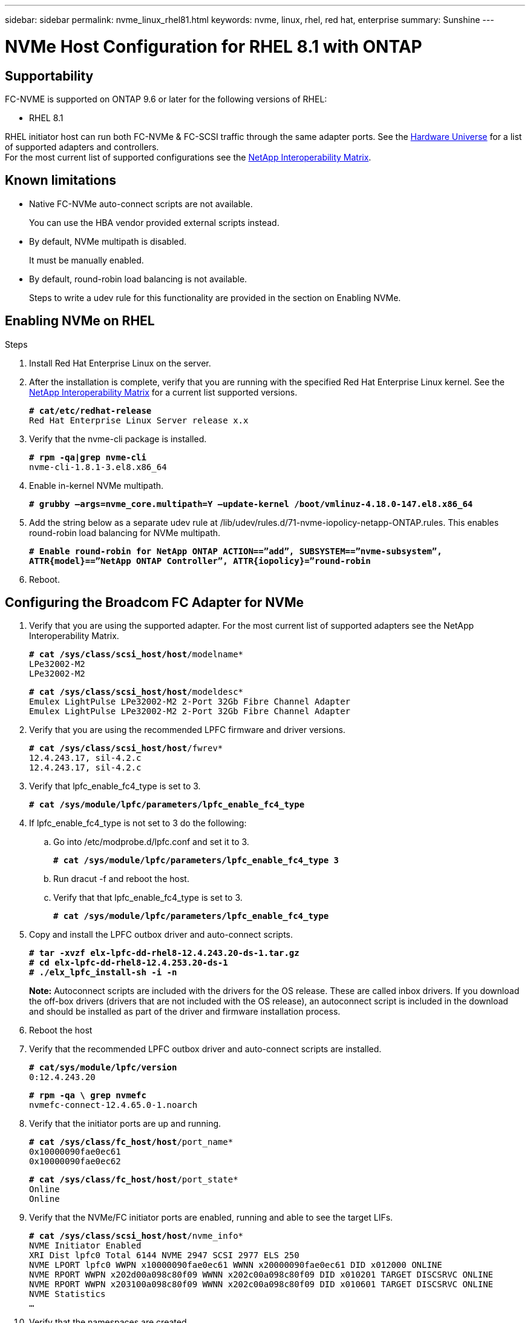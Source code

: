 ---
sidebar: sidebar
permalink: nvme_linux_rhel81.html
keywords: nvme, linux, rhel, red hat, enterprise
summary: Sunshine
---

= NVMe Host Configuration for RHEL 8.1 with ONTAP
:toc: macro
:hardbreaks:
:toclevels: 1
:nofooter:
:icons: font
:linkattrs:
:imagesdir: ./media/

==	Supportability
FC-NVME is supported on ONTAP 9.6 or later for the following versions of RHEL:

*	RHEL 8.1

RHEL initiator host can run both FC-NVMe & FC-SCSI traffic through the same adapter ports. See the link:https://hwu.netapp.com/Home/Index[Hardware Universe] for a list of supported adapters and controllers.
For the most current list of supported configurations see the link:https://mysupport.netapp.com/matrix/[NetApp Interoperability Matrix].

==	Known limitations
*	Native FC-NVMe auto-connect scripts are not available.
+
You can use the HBA vendor provided external scripts instead.
*	By default, NVMe multipath is disabled.
+
It must be manually enabled.
*	By default, round-robin load balancing is not available.
+
Steps to write a udev rule for this functionality are provided in the section on Enabling NVMe.

==	Enabling NVMe on RHEL

.Steps
.	Install Red Hat Enterprise Linux on the server.

.	After the installation is complete, verify that you are running with the specified Red Hat Enterprise Linux kernel. See the link:https://mysupport.netapp.com/matrix/[NetApp Interoperability Matrix] for a current list supported versions.
+
`*# cat/etc/redhat-release*`
`Red Hat Enterprise Linux Server release x.x`

.	Verify that the nvme-cli package is installed.
+
`*# rpm -qa|grep nvme-cli*`
`nvme-cli-1.8.1-3.el8.x86_64`

.	Enable in-kernel NVMe multipath.
+
`*# grubby –args=nvme_core.multipath=Y –update-kernel /boot/vmlinuz-4.18.0-147.el8.x86_64*`

.	Add the string below as a separate udev rule at /lib/udev/rules.d/71-nvme-iopolicy-netapp-ONTAP.rules. This enables round-robin load balancing for NVMe multipath.
+
`*# Enable round-robin for NetApp ONTAP ACTION==”add”, SUBSYSTEM==”nvme-subsystem”, ATTR{model}==”NetApp ONTAP Controller”, ATTR{iopolicy}=”round-robin*`

.	Reboot.

== Configuring the Broadcom FC Adapter for NVMe

.	Verify that you are using the supported adapter. For the most current list of supported adapters see the NetApp Interoperability Matrix.
+
`*# cat /sys/class/scsi_host/host*/modelname*`
`LPe32002-M2`
`LPe32002-M2`
+
`*# cat /sys/class/scsi_host/host*/modeldesc*`
`Emulex LightPulse LPe32002-M2 2-Port 32Gb Fibre Channel Adapter`
`Emulex LightPulse LPe32002-M2 2-Port 32Gb Fibre Channel Adapter`

.	Verify that you are using the recommended LPFC firmware and driver versions.
+
`*# cat /sys/class/scsi_host/host*/fwrev*`
`12.4.243.17, sil-4.2.c`
`12.4.243.17, sil-4.2.c`

.	Verify that lpfc_enable_fc4_type is set to 3.
+
`*# cat /sys/module/lpfc/parameters/lpfc_enable_fc4_type*`

.	If lpfc_enable_fc4_type is not set to 3 do the following:

..	Go into /etc/modprobe.d/lpfc.conf and set it to 3.
+
`*# cat /sys/module/lpfc/parameters/lpfc_enable_fc4_type 3*`

..	Run dracut -f and reboot the host.

..	Verify that that lpfc_enable_fc4_type is set to 3.
+
`*# cat /sys/module/lpfc/parameters/lpfc_enable_fc4_type*`

.	Copy and install the LPFC outbox driver and auto-connect scripts.
+
`*# tar -xvzf elx-lpfc-dd-rhel8-12.4.243.20-ds-1.tar.gz*`
`*# cd elx-lpfc-dd-rhel8-12.4.253.20-ds-1*`
`*# ./elx_lpfc_install-sh -i -n*`
+
*Note:*  Autoconnect scripts are included with the drivers for the OS release. These are called inbox drivers.  If you download the off-box drivers (drivers that are not included with the OS release), an autoconnect script is included in the download and should be installed as part of the driver and firmware installation process.

.	Reboot the host

.	Verify that the recommended LPFC outbox driver and auto-connect scripts are installed.
+
`*# cat/sys/module/lpfc/version*`
`0:12.4.243.20`
+
`*# rpm -qa \ grep nvmefc*`
`nvmefc-connect-12.4.65.0-1.noarch`

.	Verify that the initiator ports are up and running.
+
`*# cat /sys/class/fc_host/host*/port_name*`
`0x10000090fae0ec61`
`0x10000090fae0ec62`
+
`*# cat /sys/class/fc_host/host*/port_state*`
`Online`
`Online`

.	Verify that the NVMe/FC initiator ports are enabled, running and able to see the target LIFs.
+
`*# cat /sys/class/scsi_host/host*/nvme_info*`
`NVME Initiator Enabled`
`XRI Dist lpfc0 Total 6144 NVME 2947 SCSI 2977 ELS 250`
`NVME LPORT lpfc0 WWPN x10000090fae0ec61 WWNN x20000090fae0ec61 DID x012000 ONLINE`
`NVME RPORT WWPN x202d00a098c80f09 WWNN x202c00a098c80f09 DID x010201 TARGET DISCSRVC ONLINE`
`NVME RPORT WWPN x203100a098c80f09 WWNN x202c00a098c80f09 DID x010601 TARGET DISCSRVC ONLINE`
`NVME Statistics`
`...`

.	Verify that the namespaces are created.
+
`*# nvme list*`
`Node SN Model Namespace Usage Format FW Rev`
`---------------- -------------------- -----------------------`
`/dev/nvme0n1 80BADBKnB/JvAAAAAAAC NetApp ONTAP Controller 1 128.85 GB / 128.85 GB 4 KiB + 0 B FFFFFFFF`

.	Verify the status of the ANA paths.
+
`*# nvme list-subsys/dev/nvme0n1*`
`Nvme-subsysf0 – NQN=nqn.1992-08.com.netapp:sn.341541339b9511e8a9b500a098c80f09:subsystem.rhel_141_nvme_ss_10_0`
`\`
`+- nvme0 fc traddr=nn-0x202c00a098c80f09:pn-0x202d00a098c80f09 host_traddr=nn-0x20000090fae0ec61:pn-0x10000090fae0ec61 live optimized`
`+- nvme1 fc traddr=nn-0x207300a098dfdd91:pn-0x207600a098dfdd91 host_traddr=nn-0x200000109b1c1204:pn-0x100000109b1c1204 live inaccessible`
`+- nvme2 fc traddr=nn-0x207300a098dfdd91:pn-0x207500a098dfdd91 host_traddr=nn-0x200000109b1c1205:pn-0x100000109b1c1205 live optimized`
`+- nvme3 fc traddr=nn-0x207300a098dfdd91:pn-0x207700a098dfdd91 host traddr=nn-0x200000109b1c1205:pn-0x100000109b1c1205 live inaccessible`

==	Validating FC-NVMe

.	Verify the following settings.
+
`*# cat /sys/module/nvme_core/parameters/multipath*`
`Y`
+
`*# cat /sys/class/nvme-subsystem/nvme-subsys*/model*`
`NetApp ONTAP Controller`
`NetApp ONTAP Controller`
+
`*# cat /sys/class/nvme-subsystem/nvme-subsys*/iopolicy*`
`round-robin`
`round-robin`

.	Verify the NetApp plug-in for ONTAP devices.
+
`*# nvme netapp ontapdevices -o column*`
`Device   Vserver  Namespace Path             NSID   UUID   Size`
`-------  -------- -------------------------  ------ ----- -----`
`/dev/nvme0n1   vs_nvme_10       /vol/rhel_141_vol_10_0/rhel_141_ns_10_0    1        55baf453-f629-4a18-9364-b6aee3f50dad   53.69GB`
`/dev/nvme0n2   vs_nvme_10       /vol/rhel_141_vol_10_0/rhel_141_ns_10_1    2        0294a714-152d-43fd-afd2-e7fc196c54b9   5.37GB`
`/dev/nvme1n1   vs_nvme_10       /vol/rhel_141_vol_10_0/rhel_141_ns_10_2    1        a2fefdc1-e49b-4786-b54a-8e1f878f3f84     5.37GB`
`...`
+
`*# nvme netapp ontapdevices -o json*`
`{`
   `"ONTAPdevices" : [`
   `{`
        `Device" : "/dev/nvme0n1",`
        `"Vserver" : "vs_nvme_10",`
        `"Namespace_Path" : "/vol/rhel_141_vol_10_0/rhel_141_ns_10_0",`
         `"NSID" : 1,`
         `"UUID" : "55baf453-f629-4a18-9364-b6aee3f50dad",`
         `"Size" : "53.69GB",`
         `"LBA_Data_Size" : 4096,`
         `"Namespace_Size" : 13107200`
    `},`
   `{`
         `"Device" : "/dev/nvme0n2",`
         `"Vserver" : "vs_nvme_10",`
         `"Namespace_Path" : "/vol/rhel_141_vol_10_0/rhel_141_ns_10_1",`
         `"NSID" : 2,`
         `"UUID" : "0294a714-152d-43fd-afd2-e7fc196c54b9",`
         `"Size" : "5.37GB",`
         `"LBA_Data_Size" : 4096,`
         `"Namespace_Size" : 1310720`
    `},`
   `{`
         `"Device" : "/dev/nvme1n1",`
         `"Vserver" : "vs_nvme_10",`
         `"Namespace_Path" : "/vol/rhel_141_vol_10_0/rhel_141_ns_10_2",`
         `"NSID" : 1,`
         `"UUID" : "a2fefdc1-e49b-4786-b54a-8e1f878f3f84",`
         `"Size" : "5.37GB",`
          `"LBA_Data_Size" : 4096,`
          `"Namespace_Size" : 1310720`
   `}`
`]`
`...`
+
`*# nvme netapp ontapdevices*`
`/dev/nvme0n1, Vserver vs_nvme_10, Namespace Path /vol/rhel_141_vol_10_0/rhel_141_ns_10_0, NSID 1, UUID 55baf453-f629-4a18-9364-b6aee3f50dad, Size 53.69GB`
`/dev/nvme0n2, Vserver vs_nvme_10, Namespace Path /vol/rhel_141_vol_10_0/rhel_141_ns_10_1, NSID 2, UUID 0294a714-152d-43fd-afd2-e7fc196c54b9, Size 5.37GB`
`/dev/nvme1n1, Vserver vs_nvme_10, Namespace Path /vol/rhel_141_vol_10_0/rhel_141_ns_10_2, NSID 1, UUID a2fefdc1-e49b-4786-b54a-8e1f878f3f84, Size 5.37GB`

.	On the RHEL 8.1 host, check the hostnqn string at /etc/nvme/hostnqn and verify that it matches the hostnqn string for the corresponding subsystem on the ONTAP array.
+
`*# cat /etc/nvme/hostnqn*`
+
`nqn.2014-08.org.nvmexpress:uuid:75953f3b-77fe-4e03-bf3c-09d5a156fbcd`
+
`**> vserver nvme subsystem host show -vserver vs_nvme_10*`
`Vserver Subsystem Host NQN`
`------- --------- -------------------------------------- -----------`
`rhel_141_nvme_ss_10_0`
`nqn.2014-08.org.nvmexpress:uuid:75953f3b-77fe-4e03-bf3c-09d5a156fbcd`

==	Enabling 1MB I/O Size

The lpfc_sg_seg_cnt parameter must be set to 256 in order for the host to issue 1MB size I/O.

.	 Set the lpfc_sg_seg_cnt parameter to 256.
+
`*# cat /etc/modprobe.d/lpfc.conf*`
`options lpfc lpfc_sg_seg_cnt=256`

.	Run a 'dracut -f' command, and reboot the host.

.	Verify that lpfc_sg_seg_cnt is 256.
+
`*# cat /sys/module/lpfc/parameters/lpfc_sg_seg_cnt*`
`256`

== Verbose Logging

=== LPFC verbose logging

.	You can set the lpfc_log_verbose driver setting to any of the following values to log FC-NVMe events.
+
`#define LOG_NVME 0x00100000 /* NVME general events. */`
`#define LOG_NVME_DISC 0x00200000 /* NVME Discovery/Connect events. */`
`#define LOG_NVME_ABTS 0x00400000 /* NVME ABTS events. */`
`#define LOG_NVME_IOERR 0x00800000 /* NVME IO Error events. */`

.	After setting any of these values, run dracut-f and reboot host.

.	After rebooting, verify the settings.
+
`*# cat /etc/modprobe.d/lpfc.conf*`
`lpfc_enable_fc4_type=3 lpfc_log_verbose=0xf00083`
+
`*# cat /sys/module/lpfc/parameters/lpfc_log_verbose*`
`15728771`

=== QLogic verbose logging

.	Set the general Qlogic logging level. There is no specific logging for FC-NVMe.
+
`*# cat /etc/modprobe.d/qla2xxx.conf*`
`options qla2xxx ql2xnvmeenable=1 ql2xextended_error_logging=0x1e400000`

.	Run dracut-f and reboot host.

.	After rebooting, verify the settings.
+
`*# cat /sys/module/qla2xxx/parameters/ql2xextended_error_logging*`
`507510784`

==	Known Issues

[options="header" width="80%"]
|=======
|Bug ID |Description
|link:https://mysupport.netapp.com/NOW/cgi-bin/bol?Type=Detail&Display=1255441[1255441] |Unable to blacklist NVMe devices in dm-multipath
|=======
